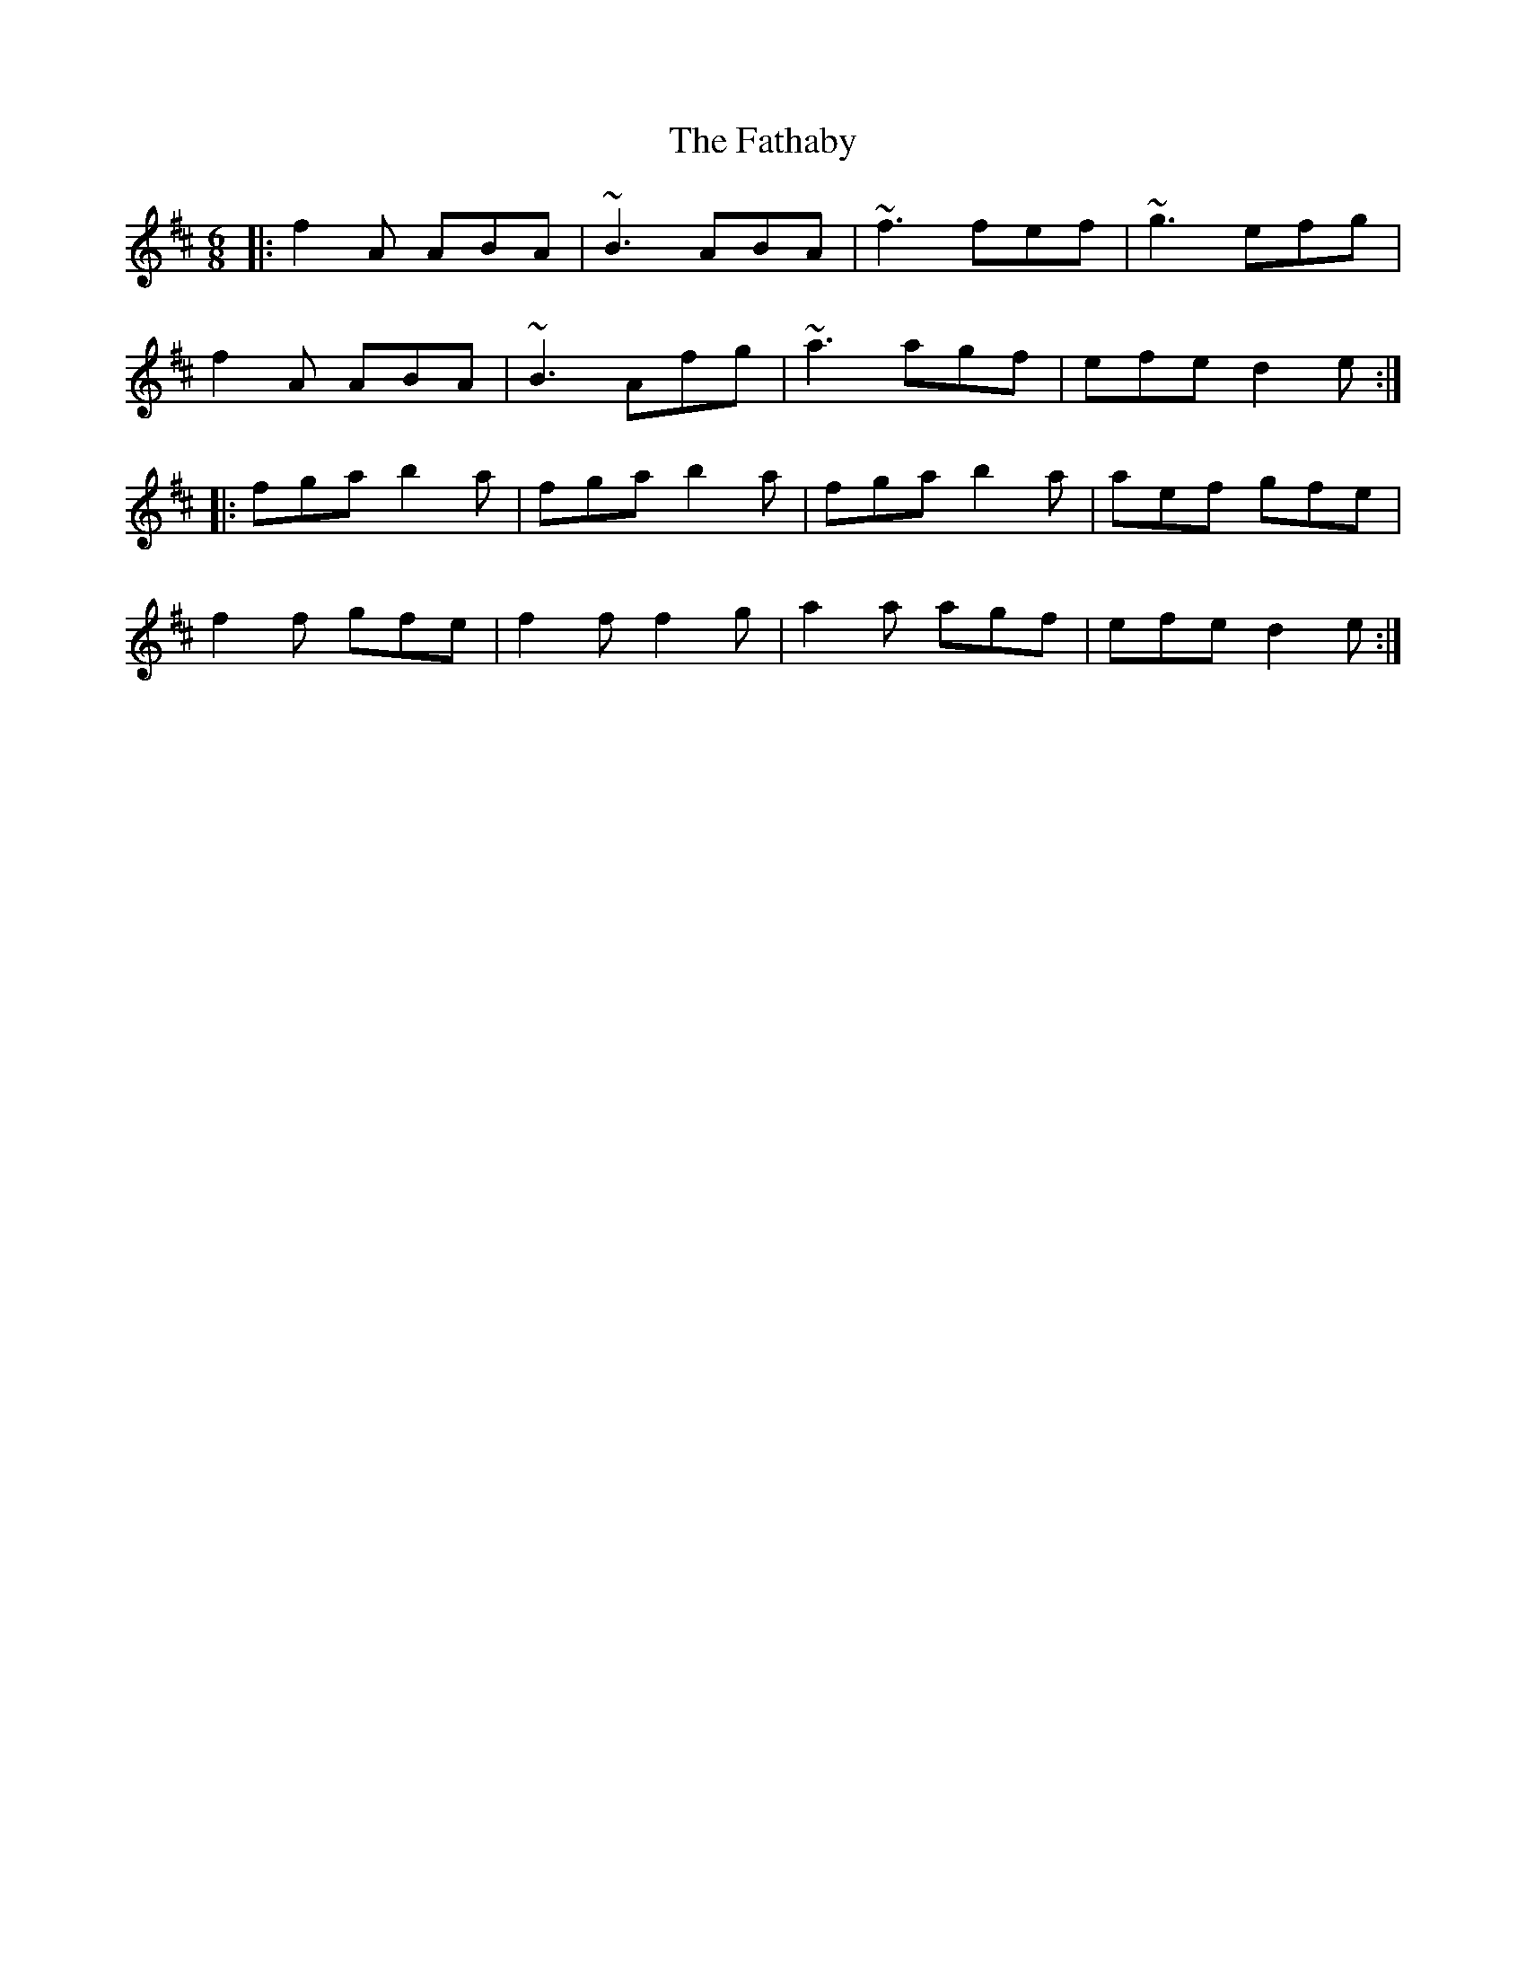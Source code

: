 X: 12684
T: Fathaby, The
R: jig
M: 6/8
K: Dmajor
|:f2 A ABA|~B3 ABA|~f3 fef|~g3 efg|
f2 A ABA|~B3 Afg|~a3 agf|efe d2 e:|
|:fga b2 a|fga b2 a|fga b2 a|aef gfe|
f2 f gfe|f2 f f2 g|a2 a agf|efe d2 e:|

